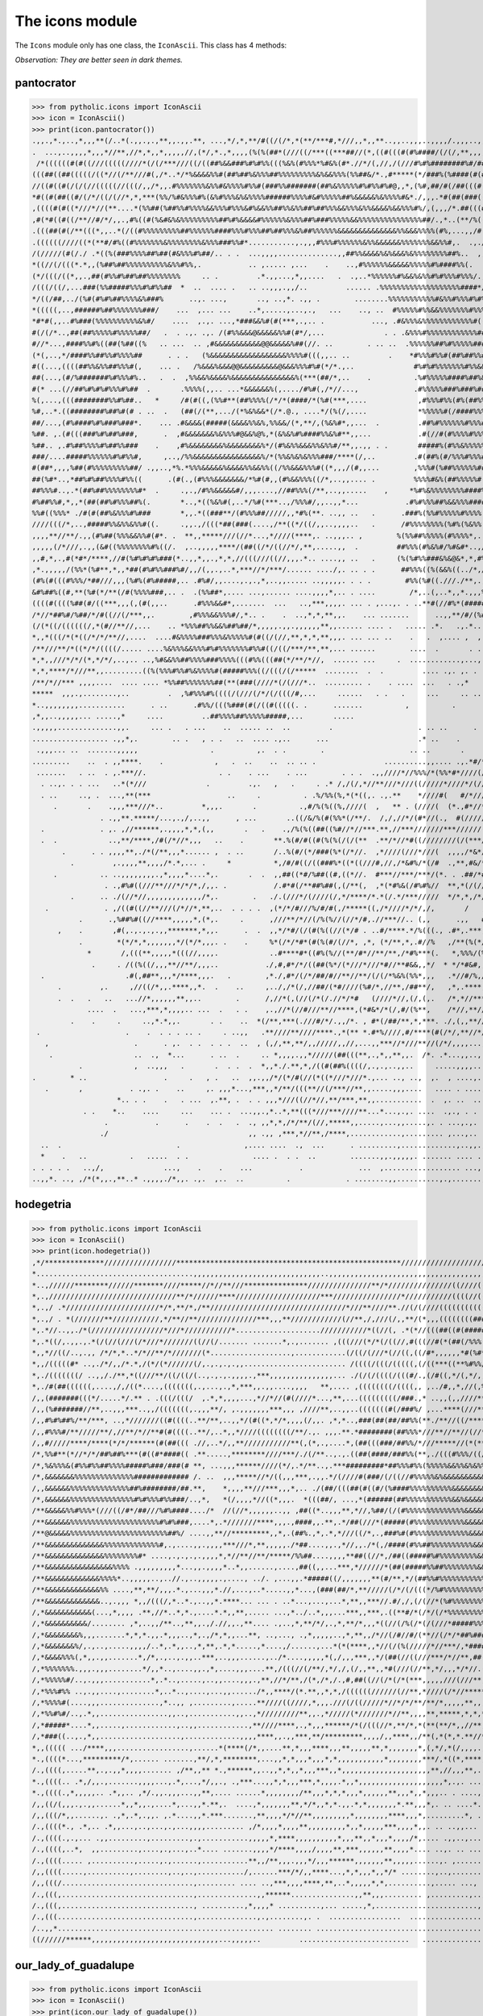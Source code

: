 The icons module
****************

The ``Icons`` module only has one class, the ``IconAscii``. This class
has 4 methods:

*Observation: They are better seen in dark themes.*

pantocrator
-----------

>>> from pytholic.icons import IconAscii
>>> icon = IconAscii()
>>> print(icon.pantocrator())
.,,.,*.,..,*,,,**(/..*(.,,.,.,**,,.,,.**, ...,*/,*,**/#((/(/*,*(**/***#,*///,,*,,**..,,..,,,..,,,,/.,,,..,,,*,,/.,,,***/
.  ...,..,,,,*,,,*//**,//*,*,,*,,,,,//,(*/,*.,*,,,,(%(%(##*(///((/***((***##//(*,((#(((#(#%####/(/(/,**,,,,,,,,,/,*,//*/
 /*((((((#(#((///(((((////*(/(/***///((/((##%&&###%#%#%%(((%&%(#%%%*%#&%(#*.//*/(,//,/(///#%#%########%#/##(((#(((/*#(/(
(((##((##(((((/((*//(/**///#(,/*..*/*%&&&&%%#(##%##%&%%%##%%%%%%%%%&%&&%%%(%%##&/*.,#*****(*/###%(%####(#(#((#((/##(((##
//((#((#(/(/(//(((((//(((/,,/*,,.#%%%%%%%&%%#&%%%%#%%#(###%%#######(##%&%%%%%#%#%%#%#@,,*,(%#,##/#(/##(((#((#(#(/(/(###%
*#((#(##((#/(/*/((/(//*,*,***(%%/%#&%%%#%(&%#%%%&%&%%%%######%%%%#&#%%%%%##%&&&&&%&%%%%#&*./,,,.*#(##(###(((((####((##((
,((((#(#((*///*//(**....*(%%##(%##%%#%%%%&&%%%#%%%&#%&&%%##%%&%%##%##%%%&&%%%&%%&&&&%&&%%%#%/,(,,,/*.##(((#(((#(*((/(###
,#(*#((#((/**//#/*/,,.,#%((#(%&#&%&%%%%%%%%%##%#%&&&&#%%%%%%&%%%##%###%%%%%&&%%%%%%%%%%%%%%%##/.,*..(**/%((#%(##/#(###((
.(((##(#(/**(((*,,..*(/((#%%%%%%%%%##%%%%%%####%%%#%%%##%##%%%&%##%%%%%%&&&&&&&&&&&&&&%%&&&%%%%(#%,...,,/#(#((((////(#(/
.((((((////((*(**#/#%((#%%%%%%%&%%%%%%%%&%%%###%%#*...........,.,,,#%%%#%%%%%%&%%&&&&&&%%%%%%%&&%%#,.  .,.//((#///**/#((
/(/////(#(/./ .*((%(###%%%%##%##(#&%%%#%##/.. . .  ...,,,,..............,,##%%&&&&%&%&&&%&%%%%%%%%##%..  ,,./((#(//*//((
*((//(/(((*.*,,(%##%##%%%%%%%%%%&%%#%%,.           .. ,..... ,...    .    ..,#%%%%%%&&&&&%%%%%#%####%%(.  ..,//(((/(#(/(
(*/(((/((*,,.,##(#%%#%##%##%%%%%%%%     .. .         .*.,,...,*,,....   .  .,..*%%%%%%#%&&%&%%#%#%%%#%%%/.,,,,(((///((((
/(((/((/,...###(%%#####%%%#%#%%##  *  ..  .... .   .. ..,,,.,,/..         ...... .%%%%%%%%%%%%%%%%%%%####*/..,.((((((((/
*/((/##,../(%#(#%#%##%%%%&%###%      ..,. ...,       .., ..,*. .,, .        ........%%%%%%%%%%%#&%%#%%%#%#%*,.*/(#/(#((#
*(((((,..,######%##%%%%%%%###/    ...  ,... ...    ..*,.....,...,.,   ...    .., ..  #%%%%%#%%&&%%%%%%%#%%%#/,,*,(((#(/(
*#*#(,,..#%###(%%%%%%%%%%&%#/    ....  ,.,. ...,*###&&%#(#(***,.,.. .           ..., .#&%%%&%%%%%%%%%%%%#((##%,.,,/((#(#
#(/(/*..,##(##%%%%%#%%%%%##/   .  . .,. .,. /(#%%&&&@&&&&&%%#(#*/,...              . . .&%%%#%%%%%%%%%%%%##((#*.,**((/((
#//*...,####%%#%((##(%##((%   .. ...  .. ,#&&&&&&&&&&&@@&&&&&%##(//. ..        . .. ..  .%%%%%%##%#%%%%%####(%#,,*,////(
(*(,..,*/####%%##%%#%%%%##      . . .   (%&&&&&&&&&&&&&&&&&&%%%%#(((,,.. ..         .    *#%%%#%%#(##%##%%#(((%/,,.,//((
#((...,((((##%%&%%##%%%#(,    ... .   /%&&&%&&&@@&&&&&&&&&@&&&%%%#%#(*/*.,..              #%#%#%%%%%%%#%%&&%((#(,..**/((
##(...,(#/%#######%#%%%#%..   .  .  ,%%&&%&&&&%&&&&&&&&&&&&&&&%(***(##/*,..    .          .%#%%%%%####%##%&&%(#(. ../*//
#(* ...(//##%#%#%#%%%#%##  .       .%%%%(,,.. ...*&&&&&&%(,..../#%#(,/*//...,             .#%%%%%###%###%##%%%(#   .//(/
%(,...,(((########%%#%##..   *     /#(#((,(%%#**(##%%%%(/*/*(####/*(%#(***,....            ,#%%%#%%(#%(##%%#&&#/, ..//(/
%#,..*.((########%##%#(# . ..  .   (##(/(**,.../(*%&%&&*(/*.@., ....*/(%(/,....            *%%%%%#(/####%%%%%%#/. ..,/#/
##/...,(#%####%#%###%###*.    ... .#&&&&(#####(&&&&%%&%,%%&&/(*,**/,(%&%#*,,...  .         .##%#%%%%%%#%%%###(#/ .../(#/
%##. ,.(#(((###%#%##%###,      .  ,#&&&&&&&%&%%%#@&&%@%,*(&%&%#%####%%&%#**,,...           .#(//#(#%%%%#%%%%%#%/...,*(((
%##.. ,.#%##%%%%#%##%%###    .    ,#%&&&&&&&&%&&&&&&&&%*/(#%&%%&&&%%&%%#/**,,.,, . .       #####%(#%%&%%%%%%(%%.*.,*/((/
###/....#####%%%%%%#%#%%#,     ,..,/%%&&&&&&&&&&&&&&&&%/*(%%&%&%&%%%###/****(/,..         .#(##%(#/%%%#%%%##&%(.*.*///(#
#(##*,,,,%##(#%%%%%%%%%##/ .,,..,*%.*%%%&&&&&%&&&&%%&&%%((/%%&&&%%%#((*,,,/(#,,...        ,%%%#(%##%%%%%%####,. ../*(((#
##(%#*..,*##%#%##%%%%#%%((      .(#(.,(#%%%&&&&&&&/*%#(#,,(#%&&%%%((/*,..,,.... .         %%%%#&%(##%%%%%#(%*,...*/(%###
##%%%#..,.*(##%##%%%%%%%%#*  .     .,.,/#%%&&&&&#/,,,....,//##%%%(/**,..,,.....    ,     *%#%&%%%%%%%%####%#.. ,/(/(###(
#%##%%#,*,,*(##(##%#%%%##%(.       *..,*((%&%#(,..*/%#(***..,/%%%#/,,..,,*...           .#%#%%%##%&&%%%####..../((##%#%(
%%#((%%%* ./#(#(##%&%%%#%###       *,,.*((###**/(#%%%##/////,,*#%(**. ..,, ..   .      .###%(%%#%%%%%#%%%%....,,,.*,,,,,
////(((/*,..,#####%%&%%&%%#((.     .,,.,/(((*##(###(....,/**((*/((/,,..,,,,..   .      /#%%%%%%%%(%#%(%&%%.,/,,,*/*,*/*,
,,,,**//**/.,,(#%##(%%%&&%%#(#*. .  **,,*****///(//*...,*////(****,. ..,,,.. ,        %(%%##%%%%%(#%%%%*,.. (*.,/*,,,,/*
,,,,,(/*///,.,,(&#((%%%%%%%%#%((/.  ,..,,,,,****/(##((/*/((//*/,**,.....,,  .         ##%%%(#%&%#/%#&#*..,/*,.,*,*,,.,*,
,,#,*,.,#(*#*/****,//#(%#%#%#%###(*..,,*,,.,*,*,//(((///((//,,,.*.. ....,, ..   .     (%(%#%%###&%&@&*,*,#%%%%#((///***(
,*.,,,,,/(%%*(%#**,*,,*##(#%#%%###%#/,,/(,,.,..*,***//*/***/...... ..../,. .. . .      ##%%%((%(&&%((../*,/(%%%(#(/((#(#
(#%(#(((#%%%/*##///,,,(%#%(#%#####,.. .#%#/,,....,.,.,*,..,,..... ..,,,,,. . . .        #%%(%#((.///./**,.,%%(#//(/(/((/
&#%##%((#,**(%#(*/**(/#(%%%%###,.. .  .(%%##*,.... ...,...... ....,,,,*,.. . ....        /*,..(,..*,,*.,,,%(//(**////*//
((((#((((%##(#/((***,,,(,(#(,,..      .#%%%&&#*,.......  ...   ..,***,,,,. ... . ,...,. . ..**#(//#%*(#####//(/***(/(///
/*//*##%#/%##/*/#((//(/***,,.        ,#%%%&&%%%#/,*.. .    .  ..,*,*,**,,.    ... .......      ..,,**/#/(%#////**//*/*..
(/(*((/((((((/,*(#//**//,...    .. *%%%##%%&&%##%##/*,,,,,.,,.,,,,,,**,,...... .... .   ..... .*.   .,.*...,(/(,/////*,,
*,,*(((/*(*((/*/*/**//,....  ....#&%%%%###%%%&%%%%%#(#((/(//,**,*,*,**,,,. ... ... ..    .   .  ,.... ,  ,  .   .////**.
/**///**/*((*/*/((((/..... ....%&%%%&&%%%#%#%%%%%%%#%%#((/((/***/**,**,... ......        ....  .       . .. ..    ,    /
*,*,,///*/*/(*,*/*/,..,.. ..,%#&&%%##%%%%###%%%%(((#%%(((##(*/**/*//,  ...... ...     .  ............,...,.  .
*,*,****/*///**,,.........((%(%%%#%%#%&%%%%#(#####%%%((/(((/(/*****  ........  .  .         .... .,. ,. .
/**/*//*** ,,,,....  .... .... *%%##%%%%%%%##(**(###(////*(/(///*..  ......... .    . ....  ...   . .,*      .   .
*****  ,,,.,........,..         .  ,%#%%%#%((((/(///(/*/(/(((/#,...     ......   . .   .     ...     .. .. .     ..
*..,,,,,,,,...........      . ..      .#%%/(((%###(#(/((#(((((. .      .......          ,          .          .
,*,,..,,,,,... .....,*     ....         ..##%%%%##%%%%%#####,...       .....                                   .       .
.,,,,,..............,,.     ... .   . ...    ..  ..... ..  ..         .                    . .. ..      . .           .
.................. .,,*,.        .. .   , . .   ..  .... .,..      ...                     .* ..    .              .   .
 .,,,... ..  .......,,,,,                 .          ,.  . .        .                    .. ..       .        .       ..
.........    ..  . ,,****.    .            ,   .  ..    ..  .. .. .                ..........,,.... .,.*#/**#/#(/((#//**
 .......   . ..  . ,.***//.                 . .    . ...    . ...        . . .  .,,////*//%%%/*(%%*#*////(///*//********
  . ..,. . . ...   ..*(*///              .         .,.   ,   .     . .* /,/(/,*//**///*///((/////*////*/(////(/(/,.  .*.
  . ..     .., .  ...,**(***                  ..     .          . .%/%%(%,*(*((,. .,.**    *////#(   #/*////   ./   .  .
     .       .    .,,,***///*..         *,,,.       .          .,#/%(%((%,////(  ,   ** . (////(  (*.,#*//*//,**,*,*   ,
                . .,,**.*****/...,.,/,..,,      , ...       ..((/&/%(#(%%*(/**/.  /,/,//*/(#*//(.,  #(/////(//**//,*  ./
  .             . ,. ,//******,.,,,,*,*,(,,       .   .    .,/%(%((##((%#//*//***.**,//***///////***//////(((*///***   /
  .  .            ..,**/****,/#(/*//*,,,   ..    .       **.%(#/#((#(%(%(/(/(**  .**/*//*#((////////(/(***///*/*/*,*   (
       .      . . ,,,,**,./*(/**,,,*...... ,  . ..       /..%(#/(*/###(%*(/*//.  ,*////(///*///(  ,,,,/*&*/****,/(.,  .(
         .         ,.,,,,**,,,,/*.*,... .     *          *,/#/#((/((###%*((*((///#,//,/*&#%/*(/#  .,**,#&/*#(*(**/,    /
     .          .. ..,,,,,,,,.,*,,,,*....*,.       .  .  ,,##((*#/%##((#,((*//.  #***//***/***/(*. . .##/*#%%//,*/.*, ,,
                 . .,#%#((///**///*/*/*,/,,. .           /.#*#(/**##%##(,(/**(,  ,*(*#%&(/#%#%//  **,*(/(/////(//*/*////
         .      .. ./(//*//,,,,,,,,,,,,,/*,.        .   ./.(///*/(////(/,*/****/*.*(/.*/***/////  */*,*,/*///*/*,*/*//**
   .             . ,/((#((//**///(/*//*,**,..  . . . .  ,(*/*/#///%/#/#(,/*****((,/*////*/*/,/,       /   ,*///,*#   .**
           .      .,%##%#((//****,,,,,*,(*,.     .      ,///**/*//(/%(%//(//*/#,.//***//.. (,,      .,,   #//**.**..,./,
      ,    .       ,#(,.,.,.,.,,*******,*,,.      .  .  ,,*/*#/(/(#(%((//(*/# . ..#/****.*/%(((., .#*,.***,*..***,   **,
           .        *(*/*,*,,,,,,,*/(*/*,,,. .    .     %*(/*/*#*(#(%(#/(//*, ,*, (*/**,*,.#//%   ,/**(%(*//**(*/,*/***,
             *       /,(((**,,,,,*(((//,,,,.            ..#****#*((#%(%//(**/#*//**/**,/*#%***(.   *,%%%/(%%(//*//***,**
              .     . /((%((/,,,**//**/,,,..           ./,#,#*/*/((##(%*/(*///*///*#//**#&&,,*/  * */*#&#,,,/*./#(** */,
  .                   .#(,##**,,,*/****,,,.   .        ,*./,#*/(/*/##/#//**//**/(/(/*%&%(%%*,,,   .*//#/%,//////(/(  ./*
      .         ,.     ,//((/*,,.****,,*.  .    ..     ,../,/*(/,//##/(*#////(%#/*,//**,/##**/,   ,*,.****,///*/(/(#,/*,
      .  .   .   ..   ...//*,,,,,,**,,..        .      /,//*(,(//(/*(/.//*/*#   (////*//,(/,(,.   /*,*//***/#*.***/  ,*,
             ....  .   ...,***,*,,,,.. ...  .   . .    ,.,//*(//#///**//****,(*#&*/*(/,#/(%**,    /*//,**//**///*/#  ./,
         .    .     .     ..,*.*,,.       . .    ..  *(/**,***(.///#/*/.,,/*. , #*(/##/**,*,***. ./,(,,**//****//*(*.,*.
 .                    .    .  . . . .. .     . ..,,   .**////**////****.,*(** *.#*%////,#/****(#(/*/,**//*//**/(,...  .
   ,                    .      . ,.  . .  . . .  ..  , (,/,**,**/,,/////,,//,...,,***//*///**//(/*/,,,,...,.... ... .  .
    .                   ..  .,  *...      . ..  .     .. *,,,,.,,*/////(##(((**,.,*,,**,,.  /*. .*...,,..,.. ,. . ,,...,
           .            ,  ..,,,   .       .  . .  .  *,,*./.**,*,/((#(##%((((/,.,.,..,,..     .....,,,,................
.        * ..                  .     .   , .   ..  ,,.,,/*/(*/#(//(*((*///*///*.,... .., ..,  ,.  , ....,.. ,,.....,....
   .       ,           . .,. .    ..     ,. ,,,*...,***,,*/**/(((**//(/***//**,,.....,,,....   .... . ....,.... ,..,. .
                    *.. . .    .   . ...  ,.**, .  . . ,,,*///((//*//,**/***,**,,...........  .  ,. ..  .. .. . . .... .
            . .    *..    ....     ...    ... .  ...,,.,*..*,**(((*///***////**...*...,.,. ....  .,., . . ....  . ......
                 .           .      .    .  .   .  ., ,,*,*,/*/**/(//,*****,,.....,...,,.....,. . ...,.,. ...   . ... .
                ./                                 ,, .,, ,***,*//**,/****,............,......... ,...,.. ...    .. ..
  ..  .                           .               ,.... ....  .,  ...      . .........,.............,..,,.,,  . .. .. .
  *    .   ..          .   .....  . .               .... .  . .  ..        .......,,.,,,,,. ....... .... ..  .. . ..
. . . . .   ..,/,              ...,    .    .    ...           .             ...  ,.................. ...,.,... ..    ..
..,,*. .., ,/*(*,,.,**..* .,,,,./*,,. .,.  ,..  ..          .             . ........,,..........,.,.......,......... .,*

hodegetria
----------

>>> from pytholic.icons import IconAscii
>>> icon = IconAscii()
>>> print(icon.hodegetria())
,*/**************/////////////////*****************************************************/////////////////////////////////
*.....................................,,,,,,,,,,,,,,,,,,,,,,,,,,,,,,..,,,,,,,,,,,,,,,,,,,,,,,,,,,,,,,,,,,,,,,,,,,,,,,,,,
*..,//////********//////*******////*****//*//**///***************///////////////**/*///////////////((////((////(((###*,,
*,.,//////////////////////////////**/*//////****////////////////////***////////////////*///////////((((//(((((((####%*,*
*,.,/ .*//////////////////////*/*,**/*,/**////////////////////////////////*///**////**.//(/(////(((((((((((((###%%((,,,*
*,.,/ . *(///////**///////////,*/**//**//////////////***,,,**////////////(//**,/,///(/,,**/(*,,,((((((((#######%(* (.*,*
*,.*//..,,./*(/////////////////*///*///////////*....................///////////*((//(, .*(*//(((##((#(######%(.,...,%*,*
*,.*((/,.,,.,.*(/(//(///(/*///*///////((//(/....... .......*,.,....... ,(((///(*/*(/((//,#(((//#(*(##(/%%%((,,,,..*&%*,/
*,,*//((/..,.,, /*/*,*..*/*//**/*///////(*...................,............(/((/(///*(//((,((/#*,,,,,,*#(%#*,,,,./%%&%/,/
*,,/(((((#* ..,./*/,,/*.*,/(*/(*//////(/,.,.,.,.,,........................ /((((/(((/(((((,(/((***((**%#%%/...,%&%&&&/,/
*,./(((((((/ ..,,/./**,*((///**/((/((/(..,.,.,.,,,,.,***,,,,,,,,,,,,,,,... ./(/(/((((/(((#/.,(/#((,*/(,*/,,.,#&&&&&&&/,/
*,./#(##((((((,....,/,/((*....,(((((((,.,...,.,*,***,,.,,....,,,,   **,.... ,((((((((/((((,, ,../#,,*,//(,%%%%&&&&&&&(*(
/,,(#######(((*/.....*/.** . .(((/(((/  ,.*,*,,,,...,*//*//(#(////*...,**,...(((((((((/###.,* ..,,(,,////**/%&&&&&&&&(,(
/,,(%#######//**,..,,,***..,,/(((((((,.,,,**/, ,.,,,,,,,***,,, ,////**,..,,..(((((((#(/###%/ ,...****(///**/,#&&&&@@@(*(
/,,#%#%##%/**/***, ..,*///////((#((((..**/**,..,,*/(#((*,*/*,,,,(/,,. ,*,*..,###(##(##/##%%(**./**//((/****///,#&&&@@(*(
/,,#%%%#/**/////**/,//**/*//**#(#((((..**/,..*,,*////((((((((/**/.,. ,,,.**.*########(##%%%*///**//**//(//**(******(&(*/
/,,#/////****/****(*/*/******(#(##((( .//,..*/,,**///////////**(,(*,.,....*,(##(((###/##%%/*///*****//(*(***//***/(/,(,/
/*,%%#**(*//*/*/##%##%***(#((#*####(( .**.....,********////***/./(/**..,.,.((##(####/###%%(**,./(((#%%%/((/**/(/((*/**,/
/*,%&%%%&(#%%#%%##%%%%#####%###/###(# **, ...,,,******////(*/,.*/**..,.***#########*##%%%#%%(%%%%%&&%%&%&%%%&&&&&&&&&#,(
/*,&&&&&&&%%%%%%%%%%%%%%############# /. ..  ,,,*****//*/((,,,***,.,,.*/(////#(###/(/((//#%%%%%&%&&&&&&&&&&&&&&&&&@@&%,(
/,,&&&&&&%%%%%%%%%%%%%%##%########/##.**,    *,,,,**///***,,,*,.. ./(##/(((##(#((#/(%####%%%%%%%%%%&&&&&&&&&&&&&&&&@&%,(
/*,&&&&&&%%%%%%%%%%%%%%%#%#%%%#%%###/..,*,   *(/,,,,*//((*,,,.  *(((##/, ...,*(######(##%%%%%%%%%%%&&%&&&&&&&&&&&&&@&%,/
/**&&&&&%%#%%%*(///((/#*/##///%#%####..../*  //(//*,,,,,,..,, ,##((*..,,,**,*//,%##/(/(#%%%%%%%%%%%%%%&&&&&&&&&&&&&@&%,/
/**&&&&&&%%%%%%%%%%%%%%%%%%%%%#%#%###,....*,.*///////****,,,.,####,,.**,.*/##(///*(#####(#%%%%%%%%%%%%&&&&&&&&&&&&&&&%,/
/**@&&&&&%%%%%%%%%%%%%%%%%%%%%%%##%/ ....,,**//*********,,*,.(##%.,*,.*,*///((/*,.,###%#(#%%%%%%%%%%%%%&&&&&&&&&&&&&&%,/
/**&&&&&&&&&&&&&&%%%%%%%%%%%%%#,.,....,,.,,,,***///*,**,,,,,./*##....,,.,*//,,./*(,/####(#%%##%%%%%%%%%%&&&&&&&&&&&&&%,*
/**&&&&&&&&&&&&&&%%%%%%%%#* ....,.,.,.,.,,,,*,*//**//**/*****/%%##....,,,,**##((//*,/##((#####%#%%%%%%%%%&&&&&&&&&&&&%,*
/**&&&&&&&&&&&&&&&&%%%% .,,,,,,,,,*...,,.,,,,*..*,,......,....,##((,,...***,*//////*(##(#####%%##%%%%%%%%&&&&&&&&&&&&%,*
/**&&&&&&&&&&&&&%%%%*..,,,,,..,..//.,..,,,,,.,...., ../. ,...,,.*#####((/,,,,,,,**(#/**,*/(##%%#%%%%%%%%%%%%%&&&&&&&&%,*
/**&&&&&&&&&&&&&%% ....,**,**/,,,.*.,...,,,*.//,...,..*.....,,*...,(###(##/*,**/////(/*/(/(((*/%#%%%%%%%%%%%%%%%%&&%%%,,
/**&&&&&&&&&&&&&..,.,,, *,,/(((/,*..*.,..,,*.****... ... . ..*...,...,...*,**,,***//.#/,/,(/(//*(%#%%%%%%%%%%%%%%%%%%%,,
/,*&&&&&&&&&&&(...,*,,,, .**,//*..*,*.,....*.*,,**,..... ...,*../..*,,,...***,,***,.((**#/*(/*/(/*%%%%%%%%%%%%%%%%%%%#,,
/,*&&&&&&&&&&/........ ,*,..,,/**..,**,,.,/.//,,.,**.... .,..,*,**/*/,.,*,**/*,,,*((//(/%(/*(/(///*#####%%%%%%%%%%%%%#,,
/,*&&&&&&&&%,,,.......*,*,*.,,.*,,,..,*,.,/*,*,,...**, ..,..., .,*,,,,,..,*,**,,/*//(/#//#/(**//(/*/*##%#######%%%%%%#,,
/,*&&&&&&&%/,.,..,.....,,,,/..*,.*,,..,*,**,.*,*.....,*....,/......,...*(*(****,,*//(/(%(/////*//***/,*###############,,
/,*&&&&%%%(,*,,.,,.......*,/*,.,..,.,,..***,..,,,......,../*....,,,,,*(,/,,,***,,*/(##(//((///***/*//**,##(##########(.,
/,*%%%%%%%.,,,.,,,........*/,,*..,....,,.,*,....,,,....**,/(((//(/**/,*/,/,(/,,**,,*#(///(//**,*/,,,*/*//.(###(#####((.,
/,*%%%%%#/..,.,,,...........*,.*..,.....,..,,....,,,.,**,//*/**,/(*,/*,/.,#,##((//(/*(/*(***,,,,,///(///**,#(#((((((((.,
/,*%%%#%% ..,.,,....,........*,..*..,....,...,,....../*,,****/(*.**,,*,*,/((((((//////(//**,*////(/*//*****,((((((((((..
/,*%%%%#(....,,,..............,*..,, ,.........,.....**////((////,*,,,.///(/((/////*//*/*/**/**/*,,,,,**,,,*((((((((((..
/,*%%#%#/..,.*,,................,,..,...........,,..,*/////////**,,.,*/////(*///////*//**,,,,**,*****,*,*,*,/(/((((((/..
/,*#####*....*,,.....,............,..,,............,**////****,.,*,,,******/*(/(((//*,**/*,*(**(**/*,,//**,,//(((((((/..
/,*###((..,.,*,,...................,.............,,,,****,,.,,***,**/*********,,,,/,,****,,/**(,*(*,*.**//*../////////..
*,,((((( .../****,,,.................,......*(****(/*,,....**,*,,,****,,,**,,,,,**,*,,,,,,,*,(,*/,*(/,,,,.,,..(///////..
*.,((((*...,*********/*,...... .......,**/,*,********,...,,*,*,,,*,,,*,*,,,,,,,,,,,*,,,,,,,,***/,*((*,****,....///////..
/.,((((,.....**,.,.,,*,,,,....... ,/**,,** *.,******,,..,,*,*,,*,,,***,,*,,,,,,,,,,,,,,,,,,,,,**,//,,,**,...,..///////..
*.,((((.. .*,/,,.,.......,,,,...,.*,...,*/,,., .,***...,,*,*,,,***,*,,,,.*,,*,,,,,,,,,,,,,,,,,,,,*,.,. ...,*.  .(////*..
*.,((((.,*,,,,,.. .*,,.. ,*/.,,.,,,...,,**,.... ......*,,,,,,,,/**,,,*,*,*,,,*,,,,,,**,,,*,,*,,,.. . ....,, .   *////*..
/,,((/(,,,.,.,,......*,,*,,.,....*,...,,*.**,.  ....,*,,,,,,,**,*/*,,*,*.,,.*,*,,,,,,,*.**,,,*,. .. ....*..... ..////*..
/,,(((/*,,......,. .,*,.*,.,,. ,.*....,,*.***.......,**,,,,*/*//**,,,,,,,,,*,,,,,,,,****,,,*,.........*, .... . .////*..
/.,((((*., .*,.. .*,,...,..,...,.,...,,,,......... ,/*,,,,*,,,,**,,,,,,,,,*,,*,,,,,***,,,,*,,. .. ..,,... .....  *///*.,
/.,((((.,.,... .,,.........,.........,.,...........,,,,,*,****,,,,,,,,,,*,,,**,,*,,,*,,,,/*,.... .,,..,......... .///*.,
/.,((((,..*,  ,,.........,....,.,...,..*.... .......,,,,*/****,,,,/,,,,**,***,,,,,,**,,,,*.... ..,. .. .... ..... ///*..
/.,((((..... ,..........,.....,.,......,...........**,,/**,,,.,,,*/,,,******,,,,,,,**,,,,,......,. ,............. *//*..
/,,((((.....,..........,........,..,..,.........../,......***/*/,,****...,*,*,,,*,,*/* ........,..,....... ,... ..*//,.,
/,,(((/...............................,......... .... ..,***,,,,****,**,..*,,,,,*,*,..........,..... ..., ........,//,.,
/.,(((,...............................,..............,,******...............,,**,,,......... ,.........,..,... .  .//,.,
/.,(((,..............................., ..........,*,,,,* ..........,... .....,*,........................,........ //,.,
/.,(((................................,..............,.,........,. .  .................  .................. ...... //,.,
/..,,*................................................... ........ ........................................ .. ... */,.,
((//////******,,,,,,,,,,,,,,,,,,,,,,,,,,,,,,...,,,,,..         ..........................   ..........................,*

our_lady_of_guadalupe
---------------------

>>> from pytholic.icons import IconAscii
>>> icon = IconAscii()
>>> print(icon.our_lady_of_guadalupe())
&&&&&&@@@@@@@@@@@@@@&&@&%%&&*,*,,*,/*/*/*,.,,,,.,**,,,,,...***,*/***,,,*,*,,,,(&&&&&&@@@@&&@@@@@@@&&&&&&&&%%%%%%###%##&@
&&&&@@@@@@@@@@@@&@@&&&&&&(,,**,*,*/((,**,.,.,,,,,..,*,*,,,..,,//*/*********//**,*,(%&&@@@@@@@@@@&&&@@&&&%&&&%%%%%#%%##&@
&&&&&@@@@@@@@@@@@@@@@&@&&/,,*,***//((*,,..,,*,,,,,,,.,*,,*,,.../**//**(//*,,***//*,*#&@&@@@&&&&&@@&&&&&&&&&%%%%%%%%%%%@@
&&&&&&&&@&&&@@@@@@&&&&&%,,*******///,,,.,,*((((##(/,...,*,,,,...#**((*,*/***//,*(/****#%&&&&&&&&&&@&&&&&&&%%%%%%%%%%%#&@
&%&&&%&&&&&@&&&&@&&&#*,*,,**/*,*//*/,*,,./((((#(#(((/*..,,,.,.,./#,*,//**///**//((//**//*#&&&&&&&&&&&&&&&&%%%%%%%%%%%#&@
%%&%%%%&&&&&&&&&&&&&&/**,,**,**////*,*.,.*(/((//((//(((,.,,.*,,../#(*/((/**////*/((////,,(&&&&&&&&&&&%%%&&%%%%%%%%%%%%&@
&%%%%%%&&&&&&&&&&&%/,******/**//**////(,..*///(/(((##(//,.*,.,.. ,(%(*,*/***/(////(((((/**(#%&&&&&&&&&&&&%%%&%%%%%%%%%&@
%&%%%%%&&&&&&&&&&&&%,,********//(/*,*,***..*(/(((#####(//,,*,,,,.,***/***((*,/(///*/((//**,,*//#%%&&&&&%%%%%%%%%%%%%%%&@
%%%%%%%%%&&&&&&&&&#/*,****///*///***/((/., .,///(//(((//((,****,,.//*(#*,*/(//*/((***/(((*/,...(&%%&&%%%%%%%%%%%%%%%%%&@
%%%%%%%%%%&%%&&&&%,***////(//***//((((//,,*. ..*/((((/(#((/,*,,,., .,,*(((**((/**/(///(((/***,,/%%%&%&%%%%%%%%%%%%%%%#&@
%%%%%%%%%%%&&&&%%/,**//*//*///((((//,.,,**,,..,..,**/((###(****,.,,....,/%/,,*/((/*/(/*//((//*,,(%%%%%%%%%%%%%%%%%%%##&@
%%%%%&&&%%%&&%%(/,,****//(((((((//*/(#%&#,.,,...,*,**///((///*,,,.,,,,,,.../%(,/((/,*(##(*((((*,,/%%#%%%%%%%%%%%%%%%%#%@
%%%%%%%%%%%%&#,,,**/////((#((*,*,*/(##.  ,,./,..,**(,*//****///,*,.**,,,,,,....,,/##(*((#(**(((/*,,(#%%%%%%%%%%%%%%%%#%@
%%%%%%%%%%%%#/*,,,*//////////(#(##%*....,,,,,* ,,*/#(/(/((////**.,,,*****,,,,....**#((*,(#((/,/(//*,,#%%%%%%%%%%%##%%#%@
%%%%%%%%%%%%%/,,*///**,**/(###(//,...*,,***,,,.,*//(,/,*/(*/**./**,.,,,**,,,,,,,..,,*(#(/(##(((**/*,,*#%%%%%%%%%%%%%##%@
%%%%%%%%%%%%(,,**//((((//(((**,, .,.,,,*****,,,,,***(/(/(/*/**//(/,.,,,,***,,,,,,..,/*(#(/**((/(/*,,.(%%%%%%%%%%%%%%##%@
%%%%%%%%%%%(*,**/(#((((((/***/(,,...,*//****,*,,*(/(((#((/(***#(/,,*,*****,,,,,,*,,. ,**((#(/*/(((/*,/%%%%%%%%%%%%%%##%@
%%%%%%#%**,***/*(((///**,,****....,,*****/****.*//%((((*#(/*,*(,,,,,,.,,,,,,,,,,,,,,.*(*/(##(,.*((((/**##%%%%%%%%##%##%@
%%%%%%%%*,,,***///////////(#%*...,,,,****,,**,,/*/((((((///,,/*..,,,,,,***,*,,,,,,....**,**(##((*//((//**%%%%%%%%%%###%@
%%%%%%%/,,,,***/*/*///*///(#*.,.,,,*,,**,,*,..,*#*/((((/**,.,,....**,**,,,,,,,,,,,,... ##///(#(///**,**,***(#%#%%%%####@
%%%%%%%/,*,,,,**/(/*///(##%*,,,,.,,,,*,,*,,*/(.,/(*/(((/,*.*.,.,,..,,***,,,,,,,,,,,,,..*#**,.**(/((((/**,*,*#%#%%%#%###@
%%%%%%%%/*,,***/////(#((##(..,,,,,,**,*,,**./#/(/((*/#*((#*/.*/(*,*,**,,.,,*,,,,,,,.....##(//*,/((#(///*..,##%%%%%%%%##@
%%%%%%%%#*,,//(((((((/(/*,..,,,,,,,,,,,,(*//.(#/##(*./###(//,//(**,,*****,**,,,,,,,,.,,.,(****,//((((//*.,(%%%%%%%%%%#%@
%%%%%%#%/*,*/((((((/**/*(.,.,,,,,,,,,*,.(*////((/*#*.**//((**(#/(,*,,*****/***,***,,,,,. (%###(#(///(/(/***#%%%%##%#%#%@
%###%##//*,*//***//**//(, ..,,,,,,*,*,*.,**,**,(#/(*.(#(##,*,/**(*************,,***,,,,. /%##((///,,*/(/*,**#%#%%##%%##@
#%%###(***,*/(((######%% ..,*,*****/*****,*/*((*.,. ,../*,,/*,.*/,,*******,/*****,,*,,...*%%%%%((((((/(/*,**/#%%%#%%###@
%%%##%%/**,*((((/(#((##( ..,,,,,,,*,,,*,,,.,.,*. . .. ****,..**,,,,**,****,***,,,,,*,,,..,#%#####(((((//*.*/#%%%%%%%%%#@
%%%##%%#,,*///*,/*/*,,,, ..,,,*,,,*****,..*,/,........./**,*.*/*,,..**,,****,**,,,,,.,,,..///(((#((((((//,*%%%%%%%%%%%#@
%%%#%%%#*,,//////((###%% ..,,,,,,,***,**.****.....*.,. /***,**#((///***********,,,*,,,,,, /((######((///*,,#%%%%%%%%%##@
%%%%##%/*,*/((((((((##%%*...,,**,,***,,*,,,*,,, ..* .. /***,**##(((//**********,,,,,,*,,,.,,****((((((//****#%%%%%%%%##@
%%%%%##/,**/****/#(#/*,,,...,,,,,,,********/***,,,*/,,,/***,,*(###(//(,**,*,,***,*,,,*,,,,(((#(#(((((//**,,,*#%%%%%%%%#@
%%%%%%#/,**///(///(/((((/ ..,,**,,,*,,**,,*****,***/,(##(*/,,,/(////***,*,,,**,,,,*,.,,,,,,,,,*,,/#(((((/,,*/#%%%%#%%##@
%%%%%##****/#(#(((####%%%.*.,,*,,,,**,**,,*/*,*,**//*(#%#*//***,**,*///,.**,,***,,,,,,,,.*///**//(#((/(/*,,/(%%%%%%%%#%@
%%%#####,**/((//((#####(#,..,,,,,,,,,**,**/**,****(/,(#((((((#((*##(#/*,*****,/*,,,.,,,,.,,,.,.((####((/***/#%%%%%%%%##@
%%%%%#%#,**///*///******,...,,**,,,,*/*,,//***,**,((*##%%#%#(###%#%((**,//#(,**,*,,.,,,,%&%%#####((((((//**##%%%%%%%%%#@
%%%%%##/**///(((///////((...,,*,,,,***.**(/***,***///##%/#(%#(#####%(/.//((//,*,,,.,*,.*(((#(##(((((((((///(#%%%%%%%%%#@
%%%%%##*,,/(((((((###%%%%*..,,*,,,.**,,*//***,,**,((*###(#%((##%##%#%*,*/(/*.*****,.,, (%%%%%#######((#((**/*#%%%%%%%%#@
#######**,/(/(((((#####(#, .,,,,,,**.,,*/**,,,,**,///(###((###%(((/##**/(/,,*****,,.,,./######%#%##(((//(***(/,/#%%%%##&
%#######,,/////*/*****,**. .,,,,.**,,***//*,,,,**,(/(####((##(##(%%#//*//,,**,*,,* ,,, //*(/###(((((((((/***///###%%###&
%#####%(**((#(((((((####%, ..,,,** .,*,*//*,,*,,*,(**##(/#%##((%#((#(*/**,,*/*,,,*.,,,,/*////((/(((((////**,,#%%%%%%%%#&
%####%(***/(#(((((###%%%&,.,..,*, ..,,,*/*,,,,,**,/,*(**%(((((#(%(%##/**,***/**.,**.,.*,*,,**///#//(#////,,,/%#%%%#%%%#&
%%%%%##/**/*****//**,***/....**. ...,.,****,*,,,,,(*((/#####((#(((##(*****////*,,,,* .######(%(###(#(/(/**,*/%%%%%#%%%#&
%%%%%%%(**//(((#(((//**,* .,,,.  ..,,,,,**,,*,,,*,*,//###%%#((#(((((((,*///////*,,**..//(((#########(////*/*/(#%#%#%%%%&
%%%%%%#////((##((((#(/**/..,.., ....,,,*/*,,,,.,*,/,,/##%%%###%%(%%##(***////(/*,,,*,/%&&%%%%#####((((((/****/#%####%%%&
%%%%%#/(/**/(#######%#%%(,. .,, ......,,//,,*,,**,*,*/(#%###/(((#%(%#((*****////*,,,*/%%%%%%%%%####(((/(/****%%%%%#%%%#&
%%%%%%##////(#####%%%%%&%....,,.. ..,,,*/*,,,,,**.,,*(###(##((#(/#&%(((*****//(/*,.,*,*//%((//(//(###//((*,*(%%&%%%%%%#&
%%%%%%%%#,,*******///*/*//,,,,,.....,.,,**.,,,,,**,,/(((#%%###%###(((##***,**/((/*,.,*,**//(###%#%(///(((/**,#&%%%%%%%#&
%%%%%%%%/,,/#######((//////**,,.  .,,,,*(*,,,,,,,,,,/(((####/((###%#(#(/,*,**/(((/*,,*/,(//(/(((((#(((((/**,**/#%%%%%%#&
%%%%%%(***//(###%#%#(((///***.,. ..,,.,****,,,,*,,.*(((#(#%(/(#%((((/##(,*,***/((/*,.,*,&&&%#######(((((**,***(%%%%%%%#&
%%%%%%(****((#####%%%%%%%&&& ,,. ...,,,//*,,.,,,*,,*/#(/(((/*###(((#%(((,,,,,*/(/((*,,,,.###(((########(****((%%%%%%%%%&
%%%%%%%/,,///(((((####%%%%&& ..*. ....,/*,,,,,.,,.,*/(/*//**(***//((#(#(*,,,***//(*,.,,,,,*,,**/(//(#((/*/,(%%&&%%%%%%%&
%%%%%&%%#/((/(/((///***//*// ..,, ,,.,,/(**,*,,,,,,**/(/,*,**,,*/(#(##(//.,,******.,,**.,,.*/(((((((##(((((%&&&&&%%%%%%&
%%%%%%&&&&(**/#####%%%%%%##(..,,. ,,,,*((**,,,.,,,,*/,/((,,,,*/////###/((,,***,*..,,**.,*,,*##,,****(/*/**/%&&&&&&&%%%#&
%%%%&&&&%&&(/(##%%%%%%&&%%#(..,*. ,,,,,/**,,.,..,,.//,#(/,,,.**((##((**#*,,,,,,,,..,,,,,,**,/**/*/(////****(&&&&&&&&%%#&
&%%%&&&%%%%(*/*//((((#%/%%%&*,*,...,,.,*/*..,,..*,./*,(#/****/////((/*((/,.*..,,,..,*,,,,**,/*//*(((///*,*/%&&&&&&&&%%%&
&%&%%%&&&&%(/#(###((((#,,%%&,*,,,..,,,,*(*,,,,..,,.**,((/**,**((//%#(*#(**.,,,,,,,..,,,*//***##/*###//***(%&&&&&&&&&%%%&
&%%%%%%&&%#(/(##%%###//,.,/((**,,. ,.,.*//,,.,*,,/,,(/((/**/(/(((###/*//*///(,,,*,...,,,*//*.#(,.((/(****/&&&&&&%&&&&%%&
&&&%%&&&&%(*/(((#%%%%%&(,.*(*/*,,,.*,,.*(#(/*,.,,,,,/*(/**//(/*/((//,*((,(/(/,....*,***,,,*,,(.,,((((/***(%&&&&&%%%%%##%
&%&&&&%%&#///#((#(/#%&&&.,. ,//*,,,,,,,,,,*(//,.,,/,***/////*(//(((/*/,(,/(//,,,.. #%###(///,  ,.*(#/**(%&&&&&&&&&%%%%#%
&%&&&&&&&%%#(/(/(((///(#%*...,(//,..*,,,.,,(#*#(,,,,,*,//*(/,(####(,(/,/*/((*,.,,,/*/(##((*./.,/%##((*(&&&%&&&&&&&%%%%#%
&&&&&&&&&&&&&&&#/(%%&%#(((,......,*./*,**/**,,,/(*...,,(////**(#(*,(#*,//(/(*,.,./(##((/,,,,../###(///#&%&&&&&&&&%%&&%#%
&&&&&&&&&&&@&&&&&//%%&%&%(/* .,,*,,* /***/*///*//*/**,,,*,/**(((,///.(#/*/(#/,,,*,,/#( ..,// (%#((/**//#&&&&&&&&&&&&%%#%
&%&&&&&&&&&&&@@&&&(#/#&@&&&&#***,,***((*((///((*///*,,*////**/**,*///((//(/*(,*/** ,/,...*,.%%#%#((/#%&&&&&&&&&&&&&&%%#%
@&&&&&&&&&&&&&&&&&##%&&%(%&%.*****//***,,*/*/(#/(##(*(#(//(/**(///(**//*/(##(,*.*.. . ....###///((&&&&&&&&&&&&&&&&&&%%#%
&%&&&%%%&&&&&&&&@&###&&&%(((*/****/*(*(*,*,**,,,//(//((/((//***(*//##(####(#(/*,.,,,,...(&%%##%((%&&&&&&&&&&&&&&&&&&%%%%
&%&&&&&&&&&&&&&&&%%&%#&@&%%/*////////*,**//*,**(//**//*//*(**/((####%###%%#(#(##((*.,,/##%#(##(//%&&&&&&&&&&&&&&&&&&&&%&
@&&&&&&&@@@@&&@&#%&&&&@%%&%*////(///****#%#((/.//#(///***,*//*(#*####((%%(((//##(#*((*(%%%/#%##(((&&&&&&&&&&&&&&&&&&&%%%
@&&&&&&&&&&@&@@@@&%%&&&&%(,/(/////*/(####,,********,,*,**/****,,//******,*(/##%###(*##%%%#%#(#(((##%&&&&&&@@&&&&&&&&&%%%
@&&&&&&@@@@@@@@@@&@@&&%#&&&//((/((//%#(###(////******,,,,,,,,**////**,.,.*/**(/(##%/,#%%#%##(((%&&@@@&&&@&&@@&&&&&&&%%%%
@&&@&@@@@@@@@@@@@@@@&@&@&%%&((/(((((/*(////*/(#%((##/*//,,***.,*/**((,,,*****##(//(*/#%(&####%&@@@@@@@@&&&&&&&&&&&&%%%%%
@&@&@@@@@@@@@@@@@@@@&@@@@&&%##//((*/(*,*/(*(*/((#((/*,,,/#%#/(,//(*(((,,,*(/*,.**/,(//(%##((/%&&@@@@@@@&&&&&&&&&&&&%%%%%
@@@&@@@@@@@@@@@@@@@@@@@@@@&&&%%#%%##%#,,,*,(/((#(/((//*##**%##*****,*/**(**,..*##%##%##/**(##%&@@@@@@&&&&&&&&&&&&&&&%%%%
@&@@@&&&&@@@@@@@@@@@@@@@@@@%(#%##(*,*(#/,,,,***(##(((((##(#(/**((/////**,.,,,/%/,,,,,,,,,,*%&%&&@@@@@@&&&&&&@&&&&&&%%%#%
@&&@&@@@@@@@@@@@@@@@@@@@@&%/*******/,*%%#**,,,,,*///#((/((***//*/**,,,,,.,.**##,,,%&&&&&&(**/#&&&&&&&&&&&&@&&@@@&&&&&&%%
@&&&&@&&@@&@@@@@@@@@@@&&%,*,/%&%&&&(,**&#(%##/,,,,*//**,*/****(,,,...,*(###(*,,,,/&&&@@&&&&@&&@&&&&&&&&&&&&&&&&&&&&&%&%%


christos_acheiropoietos
-----------------------

>>> from pytholic.icons import IconAscii
>>> icon = IconAscii()
>>> print(icon.christos_acheiropoietos())
.,... ...... . .... . .      .....  .                           .  ...        .................,,,,,,,,.,,,,,,,,,,,,,,,,
(((/(/*/(*////////((((///((#(/(#/#/////#(/(((((/((##(/((//((###(((/((#((#(////*/#***//*****/**(////*///////**(//////(***
#/(#(##(############%####%##############%#(#(###(#####((##%###(##(((###(((#((##((#(###(##(((((((##(//#((##(((((((((/(*//
#/((((((###########%%####%######%##########(#((############((##((#((#########(((######(####%#((((##((#(#####(######/(#((
##(#%#((/(/((##(((///(/((////(((//((###(###(#(#((//((**/(,,/,*/*(*,,,/(/(//(//(/(#/*/((((/(((((#/((((/*(((/**//,/**/###(
#(/%##%#####(###%%#(########%#%#%###(#(##(#*/#&#%%%%&%&&%%%&&%%%&(&&&&&&%(%/#(((##(##(#####%(##(#(####(#%/(#%#&&(((((##(
#/####%(###%%(#(%(###(####((########(/(#%#(%###*&&%&%&&&&%%%%&&%%(&%%##&&(%%#########(%#(##%%#(###%#%%#/####(*#%####((##
%((#######%#%/(/(/#####(##((#####(%%%%#%%#%##%%##/&%%&%&&&&%#&&&##%%#&((#%%%&&%#%##%%#%%(*##%((##/((%&%%#((#####%(((#%#(
#(((####%#####%&%%#%%##%#####(&###%%%#%###%%%#%&(%/%%#(,.,* . .*,,.*....//&%%%%%&%#&%%%%%%%#%%#####(#####((#(#(#%#((####
#/(####%#####%%%#%%%%###%#/%%%%%%%%##%((#%#((##&/., ,,..*..   .*.*,*.,.,***,*#%%%&%%%&&%%%%%%%%&(#%##%#%##%#(#%##(((%##(
#/#%###/####%%%%#&%%##%##%#%%%%%%%%%%%%##%##*.,.**.,/..*/ *.   .,. . . . ,(..,  %%#%%&%%%&%&%&&%%&%(##(#(#(#####(%#((%#(
#(###%%#(#%#%%%##%%#%/%%%%%%%%%%%%%%%%%%##, , , (. /*. .(, .  /.......*%/  (..# . .&%%%&%%%%%%%%%%%%%*###(((#((%#(/(((((
#/##%##%#(#########/%%%%%%%%%%%%%%&%%%##. .* * ( .(. **..(.   ,//.  ,*. (, .* / / /.*%%%%%%%%%%%&%#%%%%(#####(#%###(##((
#*(#%##(#########(#%%%%%%%%%%#%%%%%%%%/, ..( *.,.( ./ ./,./,, .,(. //  / # * , .., /, (&%%&%%%%%%&&%%&%%%####%%%##(((/#(
#/%(#%(#########(%%%%%%#%%#%#%%&%%&%%. , .,/.., .. ...*   ,*(,**.,*,   %.( (  * # ..   (&%%%%%%%%##&%%%%&%%%##%########(
#((##(&##%#%&%#%#%%%%%%%%%%%%%%%%%%%     /*  * *./  .*//(,*/ ./.(((#((/,. . #. ,* ,. ., #%%%&%%&%%%&%%&#%%%#((#%#((##(/(
#*(#%#(###%%%(%%%&%&%%%%#%&%%%%%%%%...(,.. ,,./* *(((#((((#(((((*###(#(((/*. .*(  (,..  .%%%&&%&&%&%%%&&&%%%%(####(####(
#*#(########/%%%%#%%&%%%%%%%%%%%&%# *. *# ..(  *(((#((((#####((/####(###(((*. *  .. /. * ,%%%%&&&&%%%%%%%%%%&%###(#(#(#/
##(###((##(*%%%%%%##%%%%%%%%%%%%%#   ,/,.*. ( *((####(####(((###/#####((((((// *,. /../.  .&%%%&%%&%%%%&%%%%%%#*(#(((#(/
#/(%#%####/%%%#%##%%%%%%%%%%%#%%# ,/.  ,*..,./((#(###(#((((######((#####(###/(*. /*. %. ..,/&%%%&&%%%##%#%%%%#%###(((##/
#,(##%###(%&&#%%%##%##%%%%%%%%%%( ,.   .(( /#((( .   *#####(########(. ..,*. (#(* .  .#* ...%%%%%%%%&%%%%%%%%%&%&((###(%
#####%####&&%&&&&%&#&&%&#((/#/(*,.    (,  *(#(.,*//........((##((  ****(/.,(//((/ #,/. *//,.&#%%&&%@&%&&&&&&&&&&%#/((##*
#//(##((#&%&&&%&&&%&&&&&%#@&%&&%&. * ,/.  /(#*(*(/   . .#(.//##,/*(* . ,** /((((/./..( .*  *&&@@&&&&@&&%%&&&&&&&%&/(#(((
#/*((####&&&&&&&&#%&&&&&@%@&&@&&&..(..(*(./#((#.*  . *(//*.(/(#,/.**,  ,/(*,/*(((.(.., .(..%&@&&&%&&&#&&&&&&&&#%&&%(##(#
#(*##/(#/&&&&&&@&&&&#&&&&&&@@&&%  //.(,.. /(##(((.. ..,.*(#(((#,*(#(((#(((/*(#((*..*..%..(, /@@&&&&%@@&%%&&&%&&&&&%/%%#(
#//####((&&%#&&&&&&&&@&&&&&&&&%,/..,*  ../(((###(//***((#((((/#,/####((((#(#(##(**,(*../(....#&&&(@&&%&&&%%@@&&&&&((((#(
(//###(#%&&&(/&&&&%&&@&&%@&#@&#. . ./(*/(.(###(#(((((((((((((/#*/(####(((#((#(((/..(%**,. .. .&&&&@#&&%#&&&%&&&&&&/(###/
#//#(##((&&&&%&&&&&%%%&&&&&@%(/ *...*.,#.,(((##((((((((((((((*(*/*#((((((((((((/, *(/,,(///,.,(&&&&%&&%&(#&&&&&&%&(((#(*
#/((#%(((&#%%&&&&&&&&&&&%&%&&&/ ... ,..,((.*((((((((((((((((*(((**((((((((((/*,.(*# ...,.,**./&&&&%%#%&&%%%&&&%%#&/((#(/
#*((##(/(%&(#%%#%%#%%###%%%%%%#%,*#/*/*,.((***((((((((((((((.((,.(#((((((//,.,,,(#.(. ...., &#%%#%%#&%#%%%&%##%%(#((/(/(
#//#####(%%%%%%%#%%%%%%%%&%#%%%%%/ /*..   . ,**/((((((((((*,,*,,,,//((((/*,,,...  ./ /... .%%%%%%##%%#%#%%%%%%%%%#///(#/
#*/###(*(*%#%%%%%#%%%%#%%%%%%%&%%%%#.  **  .,**///(((((*,,,,****/*,.,*#/*/*,....   (  ,/#%&%&%&&#%%%&%%%%%%&%%%%%*(#(((/
#/(###//*#%####%%%%%%%%%%%%%%%&%%%%//  .   ...,***((((,,/(((/(//*((((,*///*,,,..  . ( ./%%&%&&%&#&%(%%%%%%%%%%&%#(####(/
#**#(#///%#%%%%%%%##%%%%%%%%%%%&%%#*(///.  ., ,,,,*//./#((*,,.*,,**//((**,,.,    ,  .((//%%%&%%#%%%%%%&%%%%%%#%%/(/((///
#*(##%//(%%##%&#(#%%%%%&%%%&%%&&&%&,*,,** ,   ..,,,//((///#(##(((#((//*/*,,,.    ,    ..,%%%#%%((%%%&%%%&&%%%%%(##(*((%(
#,/####/(%#%#%%#%%%%%%&&&&&&&%&%&%#,.**.*     ...,,*(/**//(///,/,////***,,,. . ..*.*/. ,(.#%(%%%%#%%%%%&%%%%%%%##((##(//
#*(#(####%#&%/(%%%%%%%&&%&&&&&&#..,*...*   .,*..,.,,,***,**,*,,,,,,,*,,...,.*(. ,#(....../,/&#%%%%%%%%&&%%%%(/(%####(#((
#/((#####%#%#%#(&&&&%%&%&&&%&%%/*/(. ..  **/ ,(,..*,,,,***,,*,* ..,/*,,,,,. ((# .*/*(,, ,,*/#(%%%%%%&%%#%%###(####(#(#(*
#*(##(//##%%##%##(&&%%(%&&%%&%#,*(...,(.//,./###*....*.,......,*,,..,.... .(%%#*. ,,# . ../,,/%%%#%%&&%&&#((#####(*####/
#(((((/(#%%###%####&%&%%%%%%,,/.* /* #%/*.,,,%%&&%(,.,,,.,...,., ,.,.* ..*#%%%(.*,*/.&./(.. .//,,(%###%#(((######(#*(#//
#*(##(*(########%%##(#(&%#/.,,*,*., %%#*,.,.*&%%&%/..,.,, ...,.   ,.,,..*#%%&%%..(. *..%%*,/,*,/,(##&%###(/(/(###(#####(
#/(#(#(###########(%%(#(%# ../**..#&/.* ,,**@@#&&%%..., ...... .  .,.,..%&%&&&%%/( (. ,.,(...*, .#%&#%#######/######%#(,
#/(####(###%#(#(##########&./*,..,&,.,, ,,#*%%%%%%&%/.,,. , ..,  . ..  #%%%&%%%%%&,,.   ,/&%#%#(##(##############(##(#//
#(/#(##((###########(%#((#(#(%%%%##*..,.,.#%%&%%&&%%%%,,.,.,.*(# . .,..##%%%%%%%%%.(*.*..%%%##*//(/(###(#######(##%(#((*
#*/((#(((#######%(##(#%((#####%#(%%#%,*.(%#%%%%%%&&&%/...,. .#(.... ...#%%%%%%%#%%%%%&%##%////*/((#####(####((###((%##(/
#*/##(/#(((#(####################*#((##%(&##%%%%%%%%%%.  ..*.(/..  .../#(%%%%&#(#%%(#//#(((///((########(#(#(####(#&#%(*
#*/((##(/,,,,*##((#(########%######(((#(//((#%%%%#%%%%##////#####(//(#%%%#%%#(*((##%##########(####(#((((#(((((#(((/(((*
#,*#((#(.,.,,(#(#(##(##((####((//((##(##(%####((##(#(///*///(***(/,/(/#((#(((/######(###/#/#####(##(###(####((/#(#//(,*,
#**#(/((((((#(((##%(((#%#%#%%#%#%#%#%##%#########%%&/((((#%%#%%#(%#%%&#%%%%##%%%%%#(%%%%#####%#(#(##(%%((%#((((((((*/***
#//(/##(/(((((##%#%#########(((#####(((###(###########%%#%#%##(/(###%%%%#%%%%%%###(%#######%###########(######(((((///**
#(/(,**(((((((((((((((((((((((#(((((((((((((((((((/((((((((((/*/*//#%(#(((###//(#((((((####(((#/((((((((((((#(((((((((/*
/*/*//*****(*((/*#**/(///*/***/*#//*(/((//(////*///////*////////*////////////*//*/////**,***/*/////*/****************,,(